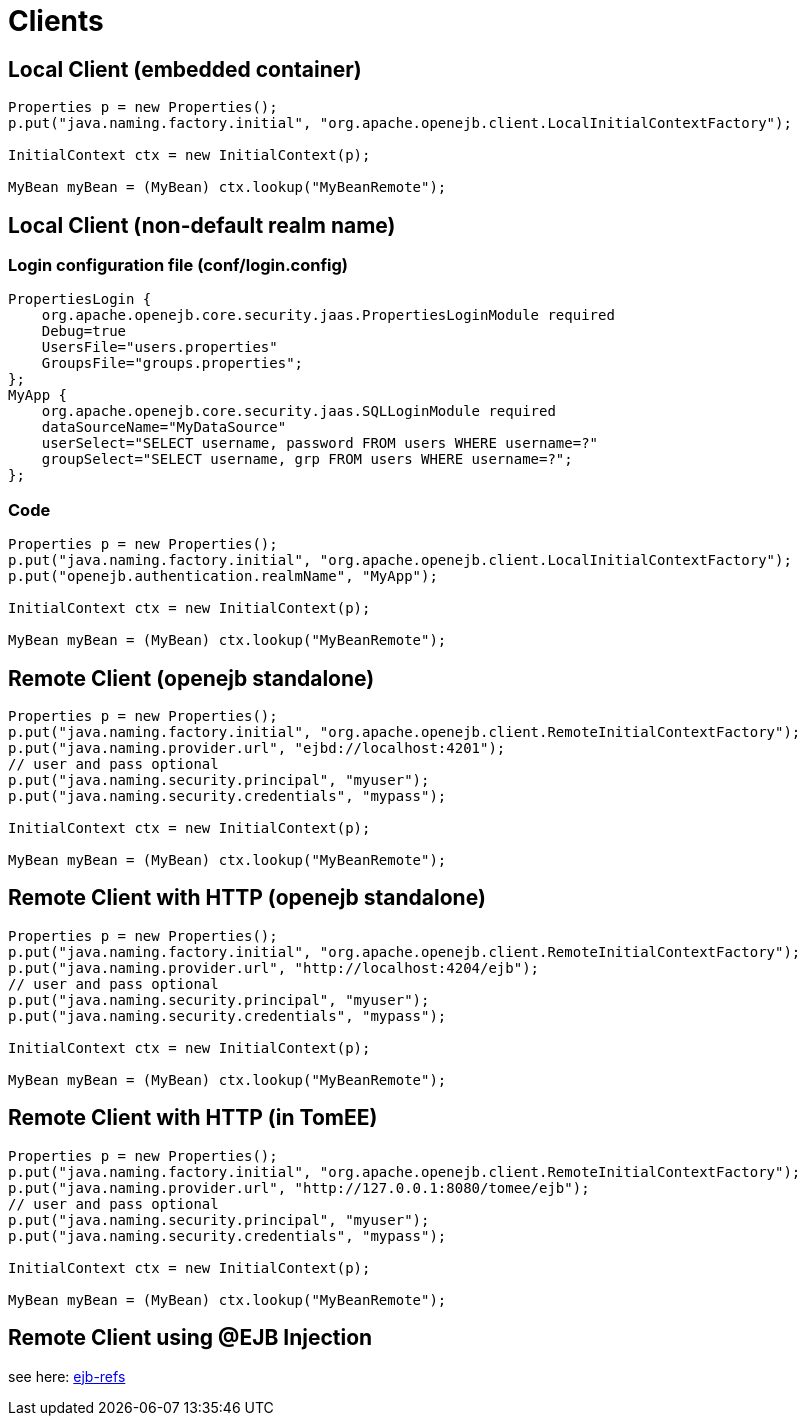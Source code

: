 = Clients
:index-group: Configuration
:jbake-date: 2018-12-05
:jbake-type: page
:jbake-status: published

== Local Client (embedded container)

[source,java,subs=+attributes]
----
Properties p = new Properties();
p.put("java.naming.factory.initial", "org.apache.openejb.client.LocalInitialContextFactory");

InitialContext ctx = new InitialContext(p);

MyBean myBean = (MyBean) ctx.lookup("MyBeanRemote");
----

== Local Client (non-default realm name)

=== Login configuration file (conf/login.config)

[source]
----
PropertiesLogin {
    org.apache.openejb.core.security.jaas.PropertiesLoginModule required
    Debug=true
    UsersFile="users.properties"
    GroupsFile="groups.properties";
};
MyApp {
    org.apache.openejb.core.security.jaas.SQLLoginModule required
    dataSourceName="MyDataSource"
    userSelect="SELECT username, password FROM users WHERE username=?"
    groupSelect="SELECT username, grp FROM users WHERE username=?";
};
----

=== Code

[source,java,subs=+attributes]
----
Properties p = new Properties();
p.put("java.naming.factory.initial", "org.apache.openejb.client.LocalInitialContextFactory");
p.put("openejb.authentication.realmName", "MyApp");

InitialContext ctx = new InitialContext(p);

MyBean myBean = (MyBean) ctx.lookup("MyBeanRemote");
----


== Remote Client (openejb standalone)

[source,java,subs=+attributes]
----
Properties p = new Properties();
p.put("java.naming.factory.initial", "org.apache.openejb.client.RemoteInitialContextFactory");
p.put("java.naming.provider.url", "ejbd://localhost:4201");
// user and pass optional
p.put("java.naming.security.principal", "myuser");
p.put("java.naming.security.credentials", "mypass");

InitialContext ctx = new InitialContext(p);

MyBean myBean = (MyBean) ctx.lookup("MyBeanRemote");
----

== Remote Client with HTTP (openejb standalone)

[source,java,subs=+attributes]
----
Properties p = new Properties();
p.put("java.naming.factory.initial", "org.apache.openejb.client.RemoteInitialContextFactory");
p.put("java.naming.provider.url", "http://localhost:4204/ejb");
// user and pass optional
p.put("java.naming.security.principal", "myuser");
p.put("java.naming.security.credentials", "mypass");

InitialContext ctx = new InitialContext(p);

MyBean myBean = (MyBean) ctx.lookup("MyBeanRemote");
----

== Remote Client with HTTP (in TomEE)

[source,java,subs=+attributes]
----
Properties p = new Properties();
p.put("java.naming.factory.initial", "org.apache.openejb.client.RemoteInitialContextFactory");
p.put("java.naming.provider.url", "http://127.0.0.1:8080/tomee/ejb");
// user and pass optional
p.put("java.naming.security.principal", "myuser");
p.put("java.naming.security.credentials", "mypass");

InitialContext ctx = new InitialContext(p);

MyBean myBean = (MyBean) ctx.lookup("MyBeanRemote");
----


== Remote Client using @EJB Injection

see here: xref:ejb-refs.adoc[ejb-refs]
